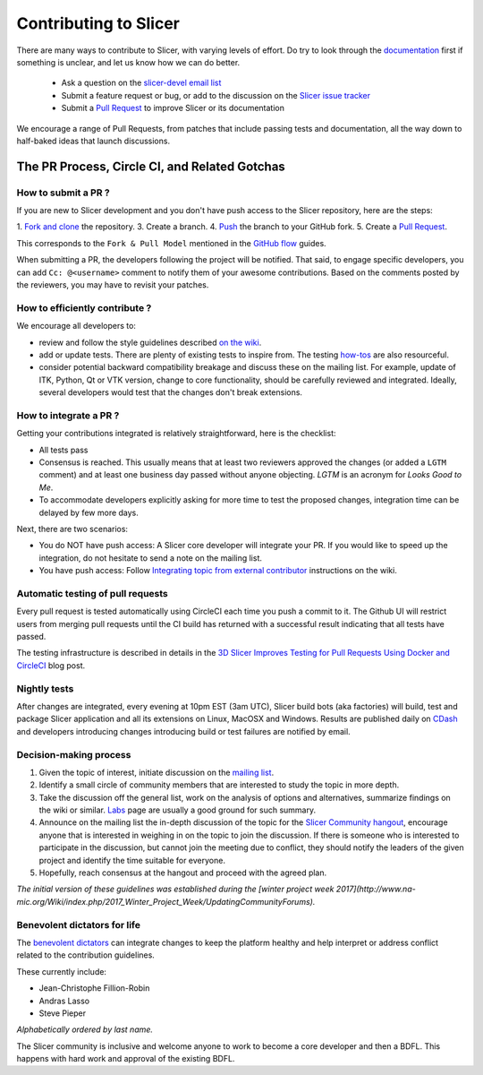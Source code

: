 ======================
Contributing to Slicer
======================

There are many ways to contribute to Slicer, with varying levels of effort.  Do try to
look through the `documentation <https://www.slicer.org/wiki/Documentation/Nightly/Developers>`_ first if something is unclear, and let us know how we can
do better.

  * Ask a question on the `slicer-devel email list <http://massmail.spl.harvard.edu/mailman/listinfo/slicer-devel>`_
  * Submit a feature request or bug, or add to the discussion on the `Slicer issue tracker <http://na-mic.org/Mantis>`_
  * Submit a `Pull Request <https://github.com/Slicer/Slicer/pulls>`_ to improve Slicer or its documentation

We encourage a range of Pull Requests, from patches that include passing tests and
documentation, all the way down to half-baked ideas that launch discussions.

The PR Process, Circle CI, and Related Gotchas
----------------------------------------------

How to submit a PR ?
~~~~~~~~~~~~~~~~~~~~

If you are new to Slicer development and you don't have push access to the Slicer
repository, here are the steps:

1. `Fork and clone <https://help.github.com/articles/fork-a-repo/>`_ the repository.
3. Create a branch.
4. `Push <https://help.github.com/articles/pushing-to-a-remote/>`_ the branch to your GitHub fork.
5. Create a `Pull Request <https://github.com/Slicer/Slicer/pulls>`_.

This corresponds to the ``Fork & Pull Model`` mentioned in the `GitHub flow <https://guides.github.com/introduction/flow/index.html>`_
guides.

When submitting a PR, the developers following the project will be notified. That
said, to engage specific developers, you can add ``Cc: @<username>`` comment to notify
them of your awesome contributions.
Based on the comments posted by the reviewers, you may have to revisit your patches.


How to efficiently contribute ?
~~~~~~~~~~~~~~~~~~~~~~~~~~~~~~~

We encourage all developers to:

* review and follow the style guidelines described
  `on the wiki <https://www.slicer.org/wiki/Documentation/Nightly/Developers/Style_Guide#Commits>`_.

* add or update tests. There are plenty of existing tests to inspire from. The
  testing `how-tos <https://www.slicer.org/wiki/Documentation/Nightly/Developers/Tutorials/Testing>`_ are
  also resourceful.

* consider potential backward compatibility breakage and discuss these on the
  mailing list. For example, update of ITK, Python, Qt or VTK version, change to
  core functionality, should be carefully reviewed and integrated. Ideally, several
  developers would test that the changes don't break extensions.

How to integrate a PR ?
~~~~~~~~~~~~~~~~~~~~~~~

Getting your contributions integrated is relatively straightforward, here
is the checklist:

* All tests pass
* Consensus is reached. This usually means that at least two reviewers approved
  the changes (or added a ``LGTM`` comment) and at least one business day passed
  without anyone objecting. `LGTM` is an acronym for `Looks Good to Me`.
* To accommodate developers explicitly asking for more time to test the
  proposed changes, integration time can be delayed by few more days.

Next, there are two scenarios:

* You do NOT have push access: A Slicer core developer will integrate your PR. If
  you would like to speed up the integration, do not hesitate to send a note on
  the mailing list.
* You have push access: Follow `Integrating topic from external contributor <https://www.slicer.org/wiki/Slicer:git-svn#Integrating_topic_from_external_contributor>`_
  instructions on the wiki.


Automatic testing of pull requests
~~~~~~~~~~~~~~~~~~~~~~~~~~~~~~~~~~

Every pull request is tested automatically using CircleCI each time you push a
commit to it. The Github UI will restrict users from merging pull requests until
the CI build has returned with a successful result indicating that all tests have
passed.

The testing infrastructure is described in details in the
`3D Slicer Improves Testing for Pull Requests Using Docker and CircleCI <https://blog.kitware.com/3d-slicer-improves-testing-for-pull-requests-using-docker-and-circleci/>`_
blog post.


Nightly tests
~~~~~~~~~~~~~

After changes are integrated, every evening at 10pm EST (3am UTC), Slicer build bots (aka factories)
will build, test and package Slicer application and all its extensions on Linux, MacOSX
and Windows. Results are published daily on `CDash <http://slicer.cdash.org/index.php?project=Slicer4>`_
and developers introducing changes introducing build or test failures are notified by
email.


Decision-making process
~~~~~~~~~~~~~~~~~~~~~~~

1. Given the topic of interest, initiate discussion on the `mailing list <http://massmail.spl.harvard.edu/mailman/listinfo/slicer-devel>`_.

2. Identify a small circle of community members that are interested to study the
   topic in more depth.

3. Take the discussion off the general list, work on the analysis of options and
   alternatives, summarize findings on the wiki or similar. `Labs <https://www.slicer.org/wiki/Documentation/Labs>`_
   page are usually a good ground for such summary.

4. Announce on the mailing list the in-depth discussion of the topic for the
   `Slicer Community hangout <https://www.slicer.org/wiki/Documentation/Nightly/Developers/Meetings>`_,
   encourage anyone that is interested in weighing in on the topic to join the
   discussion. If there is someone who is interested to participate in the discussion,
   but cannot join the meeting due to conflict, they should notify the leaders of
   the given project and identify the time suitable for everyone.

5. Hopefully, reach consensus at the hangout and proceed with the agreed plan.


`The initial version of these guidelines was established during the [winter
project week 2017](http://www.na-mic.org/Wiki/index.php/2017_Winter_Project_Week/UpdatingCommunityForums).`

Benevolent dictators for life
~~~~~~~~~~~~~~~~~~~~~~~~~~~~~

The `benevolent dictators <https://en.wikipedia.org/wiki/Benevolent_dictator_for_life>`_ can
integrate changes to keep the platform healthy and help interpret
or address conflict related to the contribution guidelines.


These currently include:

* Jean-Christophe Fillion-Robin
* Andras Lasso
* Steve Pieper

*Alphabetically ordered by last name.*

The Slicer community is inclusive and welcome anyone to work to become a core
developer and then a BDFL. This happens with hard work and approval of the existing
BDFL.

